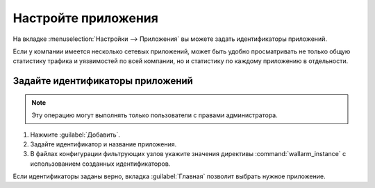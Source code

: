 .. _configure-app-ru:

====================
Настройте приложения
====================

На вкладке :menuselection:`Настройки --> Приложения` вы можете задать
идентификаторы приложений.

Если у компании имеется несколько сетевых приложений, может быть удобно
просматривать не только общую статистику трафика и уязвимостей по всей
компании, но и статистику по каждому приложению в отдельности.

Задайте идентификаторы приложений
~~~~~~~~~~~~~~~~~~~~~~~~~~~~~~~~~

.. note:: Эту операцию могут выполнять только пользователи с правами
          администратора.

#. Нажмите :guilabel:`Добавить`.
#. Задайте идентификатор и название приложения.
#. В файлах конфигурации фильтрующих узлов укажите значения директивы
   :command:`wallarm_instance` с использованием созданных идентификаторов.

Если идентификаторы заданы верно, вкладка :guilabel:`Главная` позволит
выбрать нужное приложение.